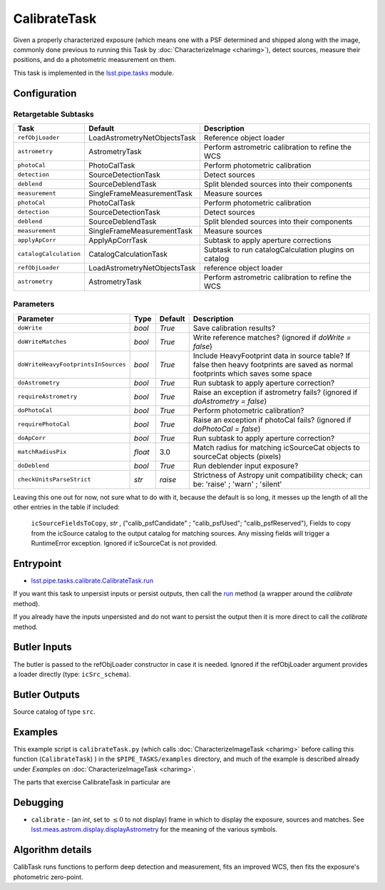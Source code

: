 
#############
CalibrateTask
#############

Given a properly characterized exposure (which means one with a PSF
determined and shipped along with the image, commonly done previous to
running this Task by :doc:`CharacterizeImage <charimg>`), detect
sources, measure their positions, and do a photometric measurement on
them.


This task is implemented in the `lsst.pipe.tasks`_ module.

.. _`lsst.pipe.tasks`: https://lsst-web.ncsa.illinois.edu/doxygen/x_masterDoxyDoc/pipe_tasks.html

.. seealso::
   
    This task is most commonly called by :doc:`ProcessCcd <processccd>`.

Configuration
=============

Retargetable Subtasks
---------------------

.. csv-table:: 
   :header: Task, Default, Description
   :widths: 15, 25, 50

   ``refObjLoader``, LoadAstrometryNetObjectsTask, Reference object loader
   ``astrometry``,   AstrometryTask, Perform astrometric calibration to refine the WCS
   ``photoCal``, PhotoCalTask, Perform photometric calibration  
   ``detection``,  SourceDetectionTask, Detect sources
   ``deblend``, SourceDeblendTask, Split blended sources into their components
   ``measurement``, SingleFrameMeasurementTask, Measure sources
   ``photoCal``, PhotoCalTask, Perform photometric calibration
   ``detection``, SourceDetectionTask, Detect sources
   ``deblend``, SourceDeblendTask, Split blended sources into their components
   ``measurement``, SingleFrameMeasurementTask, Measure sources
   ``applyApCorr``, ApplyApCorrTask, Subtask to apply aperture corrections
   ``catalogCalculation``, CatalogCalculationTask, Subtask to run catalogCalculation plugins on catalog
   ``refObjLoader``, LoadAstrometryNetObjectsTask,   reference object loader
   ``astrometry``, AstrometryTask, Perform astrometric calibration to refine the WCS

	
Parameters
----------
	
.. csv-table:: 
   :header: Parameter, Type, Default, Description
   :widths: 10, 5, 5, 50

   ``doWrite``,  `bool`,  `True`, Save calibration results?
   ``doWriteMatches``,   `bool`,  `True`, Write reference matches? (ignored if `doWrite = false`)
   ``doWriteHeavyFootprintsInSources``,  `bool` ,  `True`, Include HeavyFootprint data in source table? If false then heavy footprints are saved as normal footprints which saves some space
   ``doAstrometry``,  `bool` ,  `True` , Run subtask to apply aperture correction?
   ``requireAstrometry``,  `bool` ,  `True` , Raise an exception if astrometry fails? (ignored if `doAstrometry = false`)
   ``doPhotoCal``,  `bool` ,  `True` , Perform photometric calibration?
   ``requirePhotoCal``,`bool` ,  `True`, Raise an exception if photoCal fails? (ignored if `doPhotoCal = false`)
   ``doApCorr``, `bool` ,  `True`, Run subtask to apply aperture correction?
   ``matchRadiusPix``, `float` ,  3.0 , Match radius for matching icSourceCat objects to sourceCat objects (pixels)
   ``doDeblend``, `bool` ,  `True` , Run deblender input exposure?
   ``checkUnitsParseStrict``, `str` , `raise`, Strictness of Astropy unit compatibility check; can be: 'raise' ; 'warn' ; 'silent'




   
Leaving this one out for now, not sure what to do with it, because the default is so long, it messes up the length of all the other entries in the table if included:

   ``icSourceFieldsToCopy``, `str` ,  ("calib_psfCandidate" ;    "calib_psfUsed"; "calib_psfReserved"),  Fields to copy from the    icSource catalog to the output catalog for matching sources. Any missing fields will trigger a RuntimeError exception.  Ignored if    icSourceCat is not provided.





	


Entrypoint
==========

- `lsst.pipe.tasks.calibrate.CalibrateTask.run`_ 

.. _`lsst.pipe.tasks.calibrate.CalibrateTask.run`: https://lsst-web.ncsa.illinois.edu/doxygen/x_masterDoxyDoc/classlsst_1_1pipe_1_1tasks_1_1calibrate_1_1_calibrate_task.html#a067cbbb27a4f212aba05b419fcd17d28`

If you want this task to unpersist inputs or persist outputs, then call the `run`_ method (a wrapper around the `calibrate` method).

If you already have the inputs unpersisted and do not want to persist the output then it is more direct to call the `calibrate` method.

.. _`run`: https://lsst-web.ncsa.illinois.edu/doxygen/x_masterDoxyDoc/classlsst_1_1pipe_1_1tasks_1_1calibrate_1_1_calibrate_task.html#a067cbbb27a4f212aba05b419fcd17d28`

.. _`calibrate`: https://lsst-web.ncsa.illinois.edu/doxygen/x_masterDoxyDoc/classlsst_1_1pipe_1_1tasks_1_1calibrate_1_1_calibrate_task.html#a12bb075ab0bdf60d95ae30900688d9a4

Butler Inputs
=============

The butler is passed to the refObjLoader constructor in case it is needed. Ignored if the refObjLoader argument provides a loader directly (type: ``icSrc_schema``).

Butler Outputs
==============

Source catalog of type ``src``.

Examples
========

This example script is ``calibrateTask.py`` (which calls :doc:`CharacterizeImageTask <charimg>` before calling this function (``CalibrateTask``) ) in the ``$PIPE_TASKS/examples`` directory, and much of the example is described already under `Examples` on :doc:`CharacterizeImageTask <charimg>`.


The parts that exercise CalibrateTask in particular are


Debugging
=========

- ``calibrate`` -  (an `int`, set to :math:`\le 0` to not display) frame in which to display the exposure, sources and matches. See `lsst.meas.astrom.display.displayAstrometry`_  for the meaning of the various symbols.

.. _`lsst.meas.astrom.display.displayAstrometry`:  https://lsst-web.ncsa.illinois.edu/doxygen/x_masterDoxyDoc/namespacelsst_1_1meas_1_1astrom_1_1display.html#aba98ee54d502f211b69ff35db4d36f94
 
Algorithm details
==================

CalibTask runs functions to perform deep detection and measurement,
fits an improved WCS, then fits the exposure's photometric zero-point.

